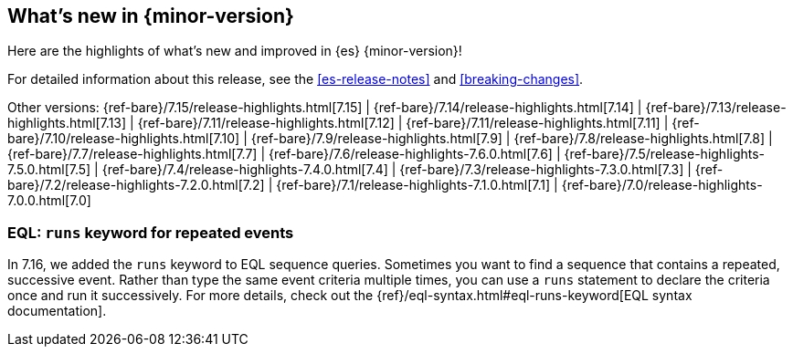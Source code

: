 [[release-highlights]]
== What's new in {minor-version}

Here are the highlights of what's new and improved in {es} {minor-version}!

For detailed information about this release, see the <<es-release-notes>> and
<<breaking-changes>>.

// Add previous release to the list
Other versions:
{ref-bare}/7.15/release-highlights.html[7.15]
| {ref-bare}/7.14/release-highlights.html[7.14]
| {ref-bare}/7.13/release-highlights.html[7.13]
| {ref-bare}/7.11/release-highlights.html[7.12]
| {ref-bare}/7.11/release-highlights.html[7.11]
| {ref-bare}/7.10/release-highlights.html[7.10]
| {ref-bare}/7.9/release-highlights.html[7.9]
| {ref-bare}/7.8/release-highlights.html[7.8]
| {ref-bare}/7.7/release-highlights.html[7.7]
| {ref-bare}/7.6/release-highlights-7.6.0.html[7.6]
| {ref-bare}/7.5/release-highlights-7.5.0.html[7.5]
| {ref-bare}/7.4/release-highlights-7.4.0.html[7.4]
| {ref-bare}/7.3/release-highlights-7.3.0.html[7.3]
| {ref-bare}/7.2/release-highlights-7.2.0.html[7.2]
| {ref-bare}/7.1/release-highlights-7.1.0.html[7.1]
| {ref-bare}/7.0/release-highlights-7.0.0.html[7.0]

// Use the notable-highlights tag to mark entries that
// should be featured in the Stack Installation and Upgrade Guide:

// tag::notable-highlights[]
[discrete]
=== EQL: `runs` keyword for repeated events

In 7.16, we added the `runs` keyword to EQL sequence queries. Sometimes you want
to find a sequence that contains a repeated, successive event. Rather than type
the same event criteria multiple times, you can use a `runs` statement to
declare the criteria once and run it successively. For more details, check out
the {ref}/eql-syntax.html#eql-runs-keyword[EQL syntax documentation].
// end::notable-highlights[]
